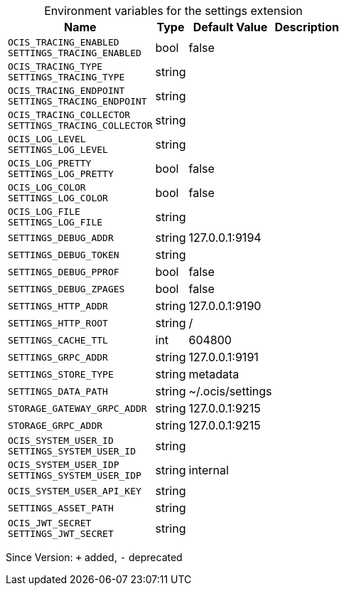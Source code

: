 [caption=]
.Environment variables for the settings extension
[width="100%",cols="~,~,~,~",options="header"]
|===
| Name
| Type
| Default Value
| Description
| `OCIS_TRACING_ENABLED +
SETTINGS_TRACING_ENABLED`
| bool
| false
| 
| `OCIS_TRACING_TYPE +
SETTINGS_TRACING_TYPE`
| string
| 
| 
| `OCIS_TRACING_ENDPOINT +
SETTINGS_TRACING_ENDPOINT`
| string
| 
| 
| `OCIS_TRACING_COLLECTOR +
SETTINGS_TRACING_COLLECTOR`
| string
| 
| 
| `OCIS_LOG_LEVEL +
SETTINGS_LOG_LEVEL`
| string
| 
| 
| `OCIS_LOG_PRETTY +
SETTINGS_LOG_PRETTY`
| bool
| false
| 
| `OCIS_LOG_COLOR +
SETTINGS_LOG_COLOR`
| bool
| false
| 
| `OCIS_LOG_FILE +
SETTINGS_LOG_FILE`
| string
| 
| 
| `SETTINGS_DEBUG_ADDR`
| string
| 127.0.0.1:9194
| 
| `SETTINGS_DEBUG_TOKEN`
| string
| 
| 
| `SETTINGS_DEBUG_PPROF`
| bool
| false
| 
| `SETTINGS_DEBUG_ZPAGES`
| bool
| false
| 
| `SETTINGS_HTTP_ADDR`
| string
| 127.0.0.1:9190
| 
| `SETTINGS_HTTP_ROOT`
| string
| /
| 
| `SETTINGS_CACHE_TTL`
| int
| 604800
| 
| `SETTINGS_GRPC_ADDR`
| string
| 127.0.0.1:9191
| 
| `SETTINGS_STORE_TYPE`
| string
| metadata
| 
| `SETTINGS_DATA_PATH`
| string
| ~/.ocis/settings
| 
| `STORAGE_GATEWAY_GRPC_ADDR`
| string
| 127.0.0.1:9215
| 
| `STORAGE_GRPC_ADDR`
| string
| 127.0.0.1:9215
| 
| `OCIS_SYSTEM_USER_ID +
SETTINGS_SYSTEM_USER_ID`
| string
| 
| 
| `OCIS_SYSTEM_USER_IDP +
SETTINGS_SYSTEM_USER_IDP`
| string
| internal
| 
| `OCIS_SYSTEM_USER_API_KEY`
| string
| 
| 
| `SETTINGS_ASSET_PATH`
| string
| 
| 
| `OCIS_JWT_SECRET +
SETTINGS_JWT_SECRET`
| string
| 
| 
|===

Since Version: `+` added, `-` deprecated
